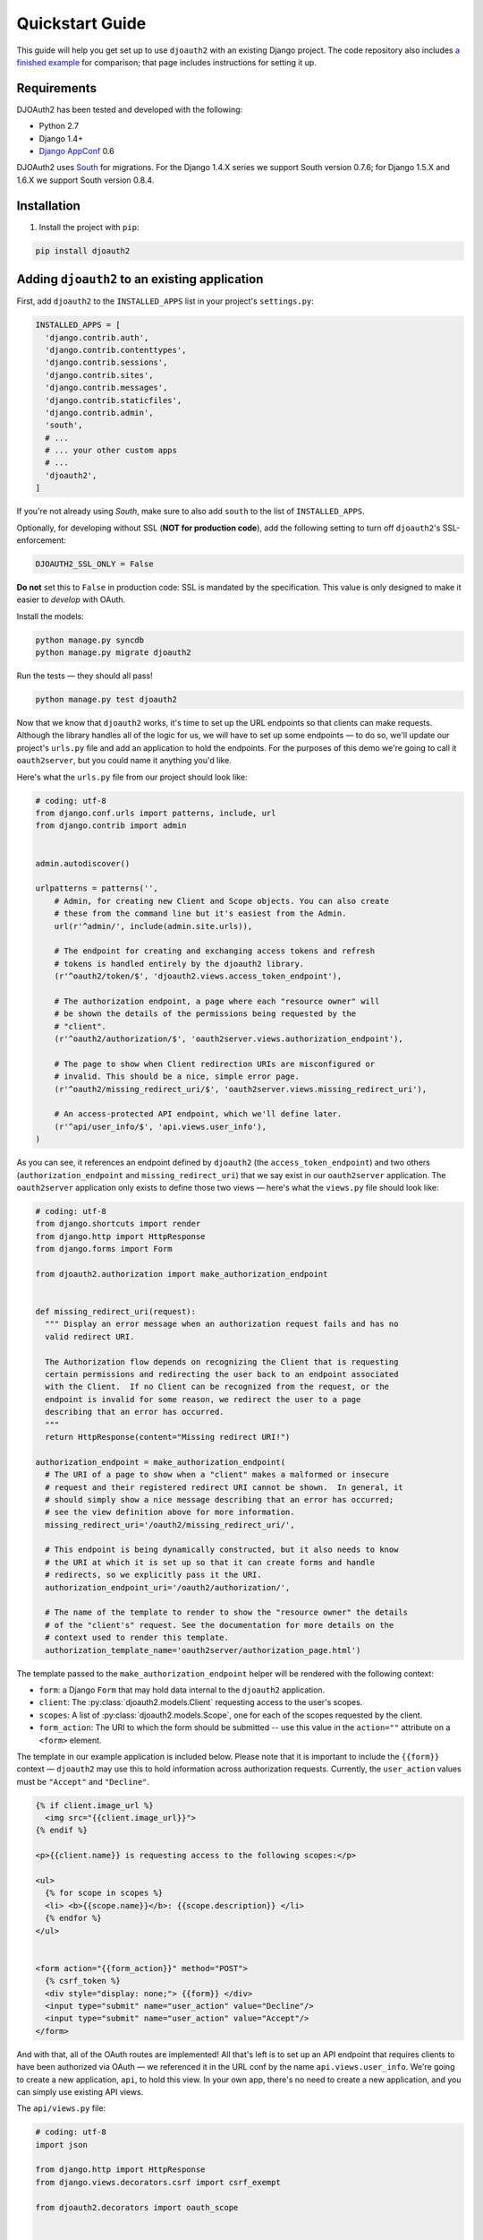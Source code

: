 Quickstart Guide
================

This guide will help you get set up to use ``djoauth2`` with an existing Django
project. The code repository also includes `a finished example`_ for
comparison; that page includes instructions for setting it up.


Requirements
------------

DJOAuth2 has been tested and developed with the following:

* Python 2.7
* Django 1.4+
* `Django AppConf`_ 0.6

DJOAuth2 uses `South`_ for migrations. For the Django 1.4.X series we support
South version 0.7.6; for Django 1.5.X and 1.6.X we support South version 0.8.4.

Installation
------------

1. Install the project with ``pip``:

.. code-block:: bash

	pip install djoauth2

Adding ``djoauth2`` to an existing application
-----------------------------------------------

First, add ``djoauth2`` to the ``INSTALLED_APPS`` list in your project's
``settings.py``:

.. code-block:: python

  INSTALLED_APPS = [
    'django.contrib.auth',
    'django.contrib.contenttypes',
    'django.contrib.sessions',
    'django.contrib.sites',
    'django.contrib.messages',
    'django.contrib.staticfiles',
    'django.contrib.admin',
    'south',
    # ...
    # ... your other custom apps
    # ...
    'djoauth2',
  ]

If you're not already using `South`, make sure to also add ``south`` to the
list of ``INSTALLED_APPS``.

Optionally, for developing without SSL (**NOT for production code**), add the
following setting to turn off ``djoauth2``'s SSL-enforcement:

.. code-block:: python

	DJOAUTH2_SSL_ONLY = False

**Do not** set this to ``False`` in production code: SSL is mandated by the
specification.  This value is only designed to make it easier to *develop* with
OAuth.

Install the models:

.. code-block:: bash

  python manage.py syncdb
  python manage.py migrate djoauth2

Run the tests — they should all pass!

.. code-block:: bash

	python manage.py test djoauth2

Now that we know that ``djoauth2`` works, it's time to set up the URL endpoints
so that clients can make requests. Although the library handles all of the
logic for us, we will have to set up some endpoints — to do so, we'll update
our project's ``urls.py`` file and add an application to hold the
endpoints.  For the purposes of this demo we're going to call it
``oauth2server``, but you could name it anything you'd like.

Here's what the ``urls.py`` file from our project should look like:

.. code-block:: python

  # coding: utf-8
  from django.conf.urls import patterns, include, url
  from django.contrib import admin


  admin.autodiscover()

  urlpatterns = patterns('',
      # Admin, for creating new Client and Scope objects. You can also create
      # these from the command line but it's easiest from the Admin.
      url(r'^admin/', include(admin.site.urls)),

      # The endpoint for creating and exchanging access tokens and refresh
      # tokens is handled entirely by the djoauth2 library.
      (r'^oauth2/token/$', 'djoauth2.views.access_token_endpoint'),

      # The authorization endpoint, a page where each "resource owner" will
      # be shown the details of the permissions being requested by the
      # "client".
      (r'^oauth2/authorization/$', 'oauth2server.views.authorization_endpoint'),

      # The page to show when Client redirection URIs are misconfigured or
      # invalid. This should be a nice, simple error page.
      (r'^oauth2/missing_redirect_uri/$', 'oauth2server.views.missing_redirect_uri'),

      # An access-protected API endpoint, which we'll define later.
      (r'^api/user_info/$', 'api.views.user_info'),
  )


As you can see, it references an endpoint defined by ``djoauth2`` (the
``access_token_endpoint``) and two others (``authorization_endpoint`` and
``missing_redirect_uri``) that we say exist in our ``oauth2server``
application. The ``oauth2server`` application only exists to define those
two views — here's what the ``views.py`` file should look like:

.. code-block:: python

  # coding: utf-8
  from django.shortcuts import render
  from django.http import HttpResponse
  from django.forms import Form

  from djoauth2.authorization import make_authorization_endpoint


  def missing_redirect_uri(request):
    """ Display an error message when an authorization request fails and has no
    valid redirect URI.

    The Authorization flow depends on recognizing the Client that is requesting
    certain permissions and redirecting the user back to an endpoint associated
    with the Client.  If no Client can be recognized from the request, or the
    endpoint is invalid for some reason, we redirect the user to a page
    describing that an error has occurred.
    """
    return HttpResponse(content="Missing redirect URI!")

  authorization_endpoint = make_authorization_endpoint(
    # The URI of a page to show when a "client" makes a malformed or insecure
    # request and their registered redirect URI cannot be shown.  In general, it
    # should simply show a nice message describing that an error has occurred;
    # see the view definition above for more information.
    missing_redirect_uri='/oauth2/missing_redirect_uri/',

    # This endpoint is being dynamically constructed, but it also needs to know
    # the URI at which it is set up so that it can create forms and handle
    # redirects, so we explicitly pass it the URI.
    authorization_endpoint_uri='/oauth2/authorization/',

    # The name of the template to render to show the "resource owner" the details
    # of the "client's" request. See the documentation for more details on the
    # context used to render this template.
    authorization_template_name='oauth2server/authorization_page.html')


The template passed to the ``make_authorization_endpoint`` helper will be
rendered with the following context:

* ``form``: a Django ``Form`` that may hold data internal to the ``djoauth2``
  application.
* ``client``: The :py:class:`djoauth2.models.Client` requesting access to the
  user's scopes.
* ``scopes``: A list of :py:class:`djoauth2.models.Scope`, one for each of
  the scopes requested by the client.
* ``form_action``: The URI to which the form should be submitted -- use this
  value in the ``action=""`` attribute on a ``<form>`` element.


The template in our example application is included below.  Please
note that it is important to include the ``{{form}}`` context —
``djoauth2`` may use this to hold information across authorization requests.
Currently, the ``user_action`` values must be ``"Accept"`` and ``"Decline"``.

.. code-block:: html+django

  {% if client.image_url %}
    <img src="{{client.image_url}}">
  {% endif %}

  <p>{{client.name}} is requesting access to the following scopes:</p>

  <ul>
    {% for scope in scopes %}
    <li> <b>{{scope.name}}</b>: {{scope.description}} </li>
    {% endfor %}
  </ul>


  <form action="{{form_action}}" method="POST">
    {% csrf_token %}
    <div style="display: none;"> {{form}} </div>
    <input type="submit" name="user_action" value="Decline"/>
    <input type="submit" name="user_action" value="Accept"/>
  </form>

And with that, all of the OAuth routes are implemented! All that's left is to
set up an API endpoint that requires clients to have been authorized via OAuth
— we referenced it in the URL conf by the name ``api.views.user_info``.  We're
going to create a new application, ``api``, to hold this view. In your own app,
there's no need to create a new application, and you can simply use existing
API views.

The ``api/views.py`` file:

.. code-block:: python

  # coding: utf-8
  import json

  from django.http import HttpResponse
  from django.views.decorators.csrf import csrf_exempt

  from djoauth2.decorators import oauth_scope


  @csrf_exempt
  @oauth_scope('user_info')
  def user_info(access_token, request):
    """ Return basic information about a user.

    Limited to OAuth clients that have received authorization to the 'user_info'
    scope.
    """
    user = access_token.user
    data = {
        'username': user.username,
        'first_name': user.first_name,
        'last_name': user.last_name,
        'email': user.email}

    return HttpResponse(content=json.dumps(data),
                        content_type='application/json',
                        status=200)

(Any existing endpoint can be easily protected by our :py:class:`@oauth_scope`
decorator; just modify the signature so that it expects a
:py:class:`djoauth2.models.AccessToken` as the first argument. For more
information, see the :py:class:`djoauth2.decorators.oauth_scope`
documentation.)

With our code all set up, we're ready to set up the DB and start the webserver:

.. code-block:: bash

  python manage.py syncdb
  python manage.py migrate
	python manage.py runserver 8080

Now, log in to the admin page and create a ``Client`` and a ``Scope``. Set up
the client so that the ``redirect_uri`` field is a valid URI under your
control.  While testing we often use URIs like ``http://localhost:1111`` that
don't point to any server. The scope's ``name`` should be the same as that used
to protect the ``api.views.user_info`` endpoint — in this case, ``user_info``.


Interacting as a Client
-----------------------

We're ready to begin making requests as a client! In this example, we'll grant
our client access to a scope, exchange the resulting authorization code for an
access token, and then make an API request. This is adapted from our example
project's ``client_demo.py`` script, which you can edit and run yourself. Go
and `check it out`_!

The first step is to grant our client authorization. Open a browser and visit
the following URL:

.. code-block:: bash

  http://localhost:8080/oauth2/authorization/?
    scope={the name of the scope you created}&
    client_id={the 'key' value from the Client you created}&
    response_type=code

If it worked, you should see the results of rendering your authorization
template. If you confirm the request, you should be redirected to the
registered client's ``redirect_uri``. If you use a value like
``http://localhost:1111``, your browser will show a "could not load this page"
message. This is unimportant — what really matters is the ``code`` GET
parameter in the URl. This is the value of the authorization code that was
created by the server.

.. image:: _static/img/auth_code_example.png

We must now exchange this code for an access token. We do this by making a
``POST`` request like so:

.. code-block:: bash

  POST http://localhost:8080/oauth2/token/ HTTP/1.1
  Authorization: Basic {b64encode(client_id + ':' + client_secret)}
  
  code={authorization code value}&grant_type=authorization_code

The ``Authorization`` header is used to identify us as the client that was
granted the authorization code that we just received. The value should be the
result of joining the client ID, a ``:``, and the client secret, and encoding
the resulting string with base 64. In Python, this might look like:

.. code-block:: python

  import requests
  from base64 import b64encode
  token_response = requests.post(
    'http://localhost:8080/oauth2/token/',
    data={
      'code': 'Xl4ryuwLJ6h2cTkW5K09aUpBQegmf8',
      'grant_type': 'authorization_code',
    },
    headers={
      'Authorization': 'Basic {}'.format(
          b64encode('{}:{}'.format(client_key, client_secret))),
    })
  assert token_response.status_code == 200

This will return a JSON dictionary with the access token, access token
lifetime, and (if available) a refresh token. Continuing the example from
above:

.. code-block:: python

  import json

  token_data = json.loads(token_response.content)
  access_token = token_data['access_token']
  refresh_token = token_data.get('refresh_token', None)
  access_token_lifetime_seconds = token_data['expires_in']

With this access token, we can now make API requests on behalf of the user who
granted us access! Again, continuing from above:

.. code-block:: python

  api_response = requests.post(
    'http://localhost:8080/api/user_info/',
    headers={
      'Authorization': 'Bearer {}'.format(token_data['access_token'])
    },
    data={})
  assert api_response.status_code == 200
  print api_response.content
  # {"username": "exampleuser",
  #  "first_name": "Example",
  #  "last_name": "User",
  #  "email": "exampleuser@locu.com"}


While the access token has not expired, you will be able to continue making API
requests. Once it has expired, any API request will return an ``HTTP 401
Unauthorized``. At that point, if you have a refresh token, you can exchange it
for a new access token like so:

.. code-block:: python

  token_response = requests.post(
    'http://localhost:8080/oauth2/token/',
    data={
      'refresh_token': 'h9EY74_58aueZqHskUwVmMiTngcW3I',
      'grant_type': 'refresh_token',
    },
    headers={
      'Authorization': 'Basic {}'.format(
          b64encode('{}:{}'.format(client_key, client_secret))),
    })
  
  assert token_response.status_code == 200
  
  new_token_data = json.loads(token_response.content)
  new_access_token = new_token_data['access_token']
  new_refresh_token = new_token_data.get('refresh_token', None)
  new_access_token_lifetime_seconds = new_token_data['expires_in']

As long as you have a refresh token, you can continue to exchange them for new
access tokens. If your access token expires and you have lost the refresh token
value, the refresh request fails, or you were never issued a refresh token,
then you must begin again by redirecting the user to the authorization page.
  
.. _Django AppConf: https://github.com/jezdez/django-appconf
.. _South: http://south.aeracode.org/
.. _a finished example: https://github.com/Locu/djoauth2/tree/master/example
.. _check it out: https://github.com/Locu/djoauth2/blob/master/example/client_demo.py
